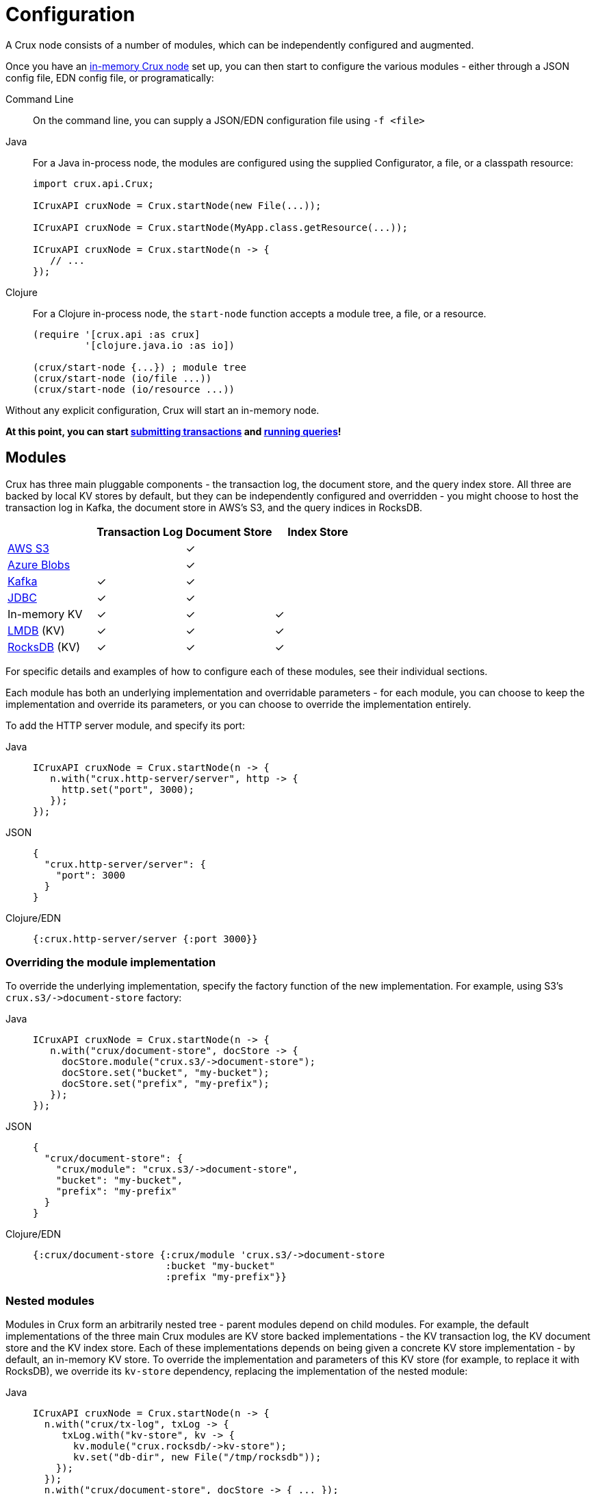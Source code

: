 = Configuration

A Crux node consists of a number of modules, which can be independently configured and augmented.

Once you have an xref:installation.adoc[in-memory Crux node] set up, you can then start to configure the various modules - either through a JSON config file, EDN config file, or programatically:

[tabs]
====
Command Line::
+
On the command line, you can supply a JSON/EDN configuration file using `-f <file>`

Java::
+
--
For a Java in-process node, the modules are configured using the supplied Configurator, a file, or a classpath resource:

[source,java]
----
import crux.api.Crux;

ICruxAPI cruxNode = Crux.startNode(new File(...));

ICruxAPI cruxNode = Crux.startNode(MyApp.class.getResource(...));

ICruxAPI cruxNode = Crux.startNode(n -> {
   // ...
});
----
--
Clojure::
+
--
For a Clojure in-process node, the `start-node` function accepts a module tree, a file, or a resource.

[source,clojure]
----
(require '[crux.api :as crux]
         '[clojure.java.io :as io])

(crux/start-node {...}) ; module tree
(crux/start-node (io/file ...))
(crux/start-node (io/resource ...))
----
--
====

Without any explicit configuration, Crux will start an in-memory node.

**At this point, you can start xref:transactions.adoc[submitting transactions] and xref:queries.adoc[running queries]!**

== Modules

Crux has three main pluggable components - the transaction log, the document store, and the query index store.
All three are backed by local KV stores by default, but they can be independently configured and overridden - you might choose to host the transaction log in Kafka, the document store in AWS's S3, and the query indices in RocksDB.

[cols="1,3*^"]
|===
| | Transaction Log | Document Store | Index Store

| xref:s3.adoc[AWS S3] | | ✓ |
| xref:azure-blobs.adoc[Azure Blobs] | | ✓ |
| xref:kafka.adoc[Kafka] | ✓ | ✓ |
| xref:jdbc.adoc[JDBC] | ✓ | ✓ |
| In-memory KV | ✓ | ✓ | ✓
| xref:lmdb.adoc[LMDB] (KV) | ✓ | ✓ | ✓
| xref:rocksdb.adoc[RocksDB] (KV) | ✓ | ✓ | ✓
|===

For specific details and examples of how to configure each of these modules, see their individual sections.

Each module has both an underlying implementation and overridable parameters - for each module, you can choose to keep the implementation and override its parameters, or you can choose to override the implementation entirely.

To add the HTTP server module, and specify its port:

[tabs]
====
Java::
+
[source,java]
----
ICruxAPI cruxNode = Crux.startNode(n -> {
   n.with("crux.http-server/server", http -> {
     http.set("port", 3000);
   });
});
----

JSON::
+
[source,json]
----
{
  "crux.http-server/server": {
    "port": 3000
  }
}
----

Clojure/EDN::
+
[source,clojure]
----
{:crux.http-server/server {:port 3000}}
----
====

=== Overriding the module implementation

To override the underlying implementation, specify the factory function of the new implementation.
For example, using S3's `+crux.s3/->document-store+` factory:

[tabs]
====
Java::
+
[source,java]
----
ICruxAPI cruxNode = Crux.startNode(n -> {
   n.with("crux/document-store", docStore -> {
     docStore.module("crux.s3/->document-store");
     docStore.set("bucket", "my-bucket");
     docStore.set("prefix", "my-prefix");
   });
});
----

JSON::
+
[source,json]
----
{
  "crux/document-store": {
    "crux/module": "crux.s3/->document-store",
    "bucket": "my-bucket",
    "prefix": "my-prefix"
  }
}
----

Clojure/EDN::
+
[source,clojure]
----
{:crux/document-store {:crux/module 'crux.s3/->document-store
                       :bucket "my-bucket"
                       :prefix "my-prefix"}}
----
====

=== Nested modules

Modules in Crux form an arbitrarily nested tree - parent modules depend on child modules.
For example, the default implementations of the three main Crux modules are KV store backed implementations - the KV transaction log, the KV document store and the KV index store.
Each of these implementations depends on being given a concrete KV store implementation - by default, an in-memory KV store.
To override the implementation and parameters of this KV store (for example, to replace it with RocksDB), we override its `kv-store` dependency, replacing the implementation of the nested module:

[tabs]
====
Java::
+
[source,java]
----
ICruxAPI cruxNode = Crux.startNode(n -> {
  n.with("crux/tx-log", txLog -> {
     txLog.with("kv-store", kv -> {
       kv.module("crux.rocksdb/->kv-store");
       kv.set("db-dir", new File("/tmp/rocksdb"));
    });
  });
  n.with("crux/document-store", docStore -> { ... });
  n.with("crux/index-store", indexStore -> { ... });
});
----

JSON::
+
[source,json]
----
{
  "crux/tx-log": {
    "kv-store": {
      "crux/module": "crux.rocksdb/->kv-store",
      "db-dir": "/tmp/txs"
    }
  },

  "crux/document-store": { ... },
  "crux/index-store": { ... }
}
----

Clojure/EDN::
+
[source,clojure]
----
{:crux/tx-log {:kv-store {:crux/module 'crux.rocksdb/->kv-store
                          :db-dir (io/file "/tmp/txs")}}
 :crux/document-store {...}
 :crux/index-store {...}}
----
====



[IMPORTANT]
====
The tx-log and document-store are considered 'golden stores'.
The query indices can, should you wish to, be thrown away and rebuilt from these golden stores.

Ensure that you either persist both or neither of these golden stores.
If not, Crux will work fine until you restart the node, at which point some will evaporate, but others will remain.
Crux tends to get rather confused in this situation!

Likewise, if you persist the query indices, you'll need to persist both the golden stores.
====

=== Sharing modules - references

When two modules depend on a similar type of module, by default, they get an instance each.
For example, if we were to write the following, the transaction log and the document store would get their own RocksDB instance:

[source,json]
----
{
  "crux/tx-log": {
    "kv-store": {
      "crux/module": "crux.rocksdb/->kv-store",
      "db-dir": "/tmp/txs"
    }
  },
  "crux/document-store": {
    "kv-store": {
      "crux/module": "crux.rocksdb/->kv-store",
      "db-dir": "/tmp/docs"
    }
  }
}
----

We can store both the transaction log and the document store in the same KV store, to save ourselves some hassle.
We specify a new top-level module, and then refer to it by name where required:


[tabs]
====
Java::
+
[source,java]
----
ICruxAPI cruxNode = Crux.startNode(n -> {
   n.with("my-rocksdb", rocks -> {
     rocks.module("crux.rocksdb/->kv-store");
     rocks.set("db-dir", new File("/tmp/rocksdb"));
   });
   n.with("crux/document-store", docStore -> {
     docStore.with("kv-store", "my-rocksdb");
   });
   n.with("crux/tx-log", txLog -> {
     txLog.with("kv-store", "my-rocksdb");
   });
});
----

JSON::
+
[source,json]
----
{
  "my-rocksdb": {
    "crux/module": "crux.rocksdb/->kv-store",
    "db-dir": "/tmp/txs"
  },
  "crux/tx-log": {
    "kv-store": "my-rocksdb"
  },
  "crux/document-store": {
    "kv-store": "my-rocksdb"
  }
}
----

Clojure/EDN::
+
[source,clojure]
----
{:my-rocksdb {:crux/module 'crux.rocksdb/->kv-store
              :db-dir (io/file "/tmp/rocksdb")}
 :crux/tx-log {:kv-store :my-rocksdb}
 :crux/document-store {:kv-store :my-rocksdb}}
----
====

== Writing your own module (Clojure)

Crux modules are (currently) vanilla 1-arg Clojure functions with some optional metadata to specify dependencies and arguments.
By convention, these are named `+->your-component+`, to signify that it's returning an instance of your component.
If the value returned implements `AutoCloseable`/`Closeable`, the module will be closed when the Crux node is stopped.

The most basic component would be just a Clojure function, returning the started module:

[source,clojure]
----
(defn ->server [opts]
  ;; start your server
  )
----

You can specify arguments using the `:crux.system/args` metadata key - this example declares a required `:port` option, checked against the given spec, defaulting to 3000:

[source,clojure]
----
(require '[crux.system :as sys])

(defn ->server {::sys/args {:port {:spec ::sys/int
                                   :doc "Port to start the server on"
                                   :required? true
                                   :default 3000}}}
  [{:keys [port] :as options}]

  ;; start your server
  )
----

You can specify dependencies using `:crux.system/deps` - a map of the dependency key to its options.
The options takes the same form as the end-user options - you can specify `:crux/module` for the default implementation, as well as any parameters.
The started dependencies are passed to you as part of the function's parameter, with the `args`.
Bear in mind that any options you do specify can be overridden by end-users!

[source,clojure]
----
(defn ->server {::sys/deps {:other-module {:crux/module `->other-module
                                           :param "value"}
                            ...}}
  [{:keys [other-module]}]
  ;; start your server
  )
----

You can also use refs - for example, to depend on the Crux node:

[source,clojure]
----
(defn ->server {::sys/deps {:crux-node :crux/node}
                ::sys/args {:spec ::sys/int
                            :doc "Port to start the server on"
                            :required? true
                            :default 3000}}
  [{:keys [crux-node] :as options}]
  ;; start your server
  )
----
